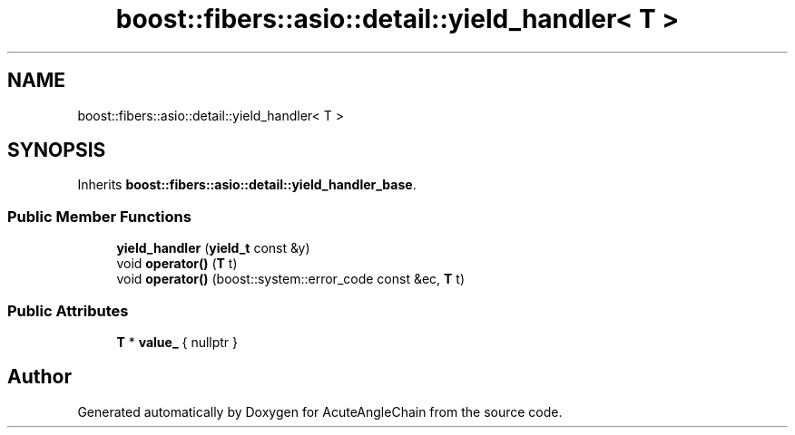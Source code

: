 .TH "boost::fibers::asio::detail::yield_handler< T >" 3 "Sun Jun 3 2018" "AcuteAngleChain" \" -*- nroff -*-
.ad l
.nh
.SH NAME
boost::fibers::asio::detail::yield_handler< T >
.SH SYNOPSIS
.br
.PP
.PP
Inherits \fBboost::fibers::asio::detail::yield_handler_base\fP\&.
.SS "Public Member Functions"

.in +1c
.ti -1c
.RI "\fByield_handler\fP (\fByield_t\fP const &y)"
.br
.ti -1c
.RI "void \fBoperator()\fP (\fBT\fP t)"
.br
.ti -1c
.RI "void \fBoperator()\fP (boost::system::error_code const &ec, \fBT\fP t)"
.br
.in -1c
.SS "Public Attributes"

.in +1c
.ti -1c
.RI "\fBT\fP * \fBvalue_\fP { nullptr }"
.br
.in -1c

.SH "Author"
.PP 
Generated automatically by Doxygen for AcuteAngleChain from the source code\&.
